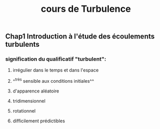 #+TITLE: cours de Turbulence

** Chap1 Introduction à l'étude des écoulements turbulents

*** signification du qualificatif "turbulent":
**** irrégulier dans le temps et dans l'espace
**** ^^très sensible aux conditions initiales^^
**** d'apparence aléatoire
**** tridimensionnel
**** rotationnel
**** difficilement prédictibles
